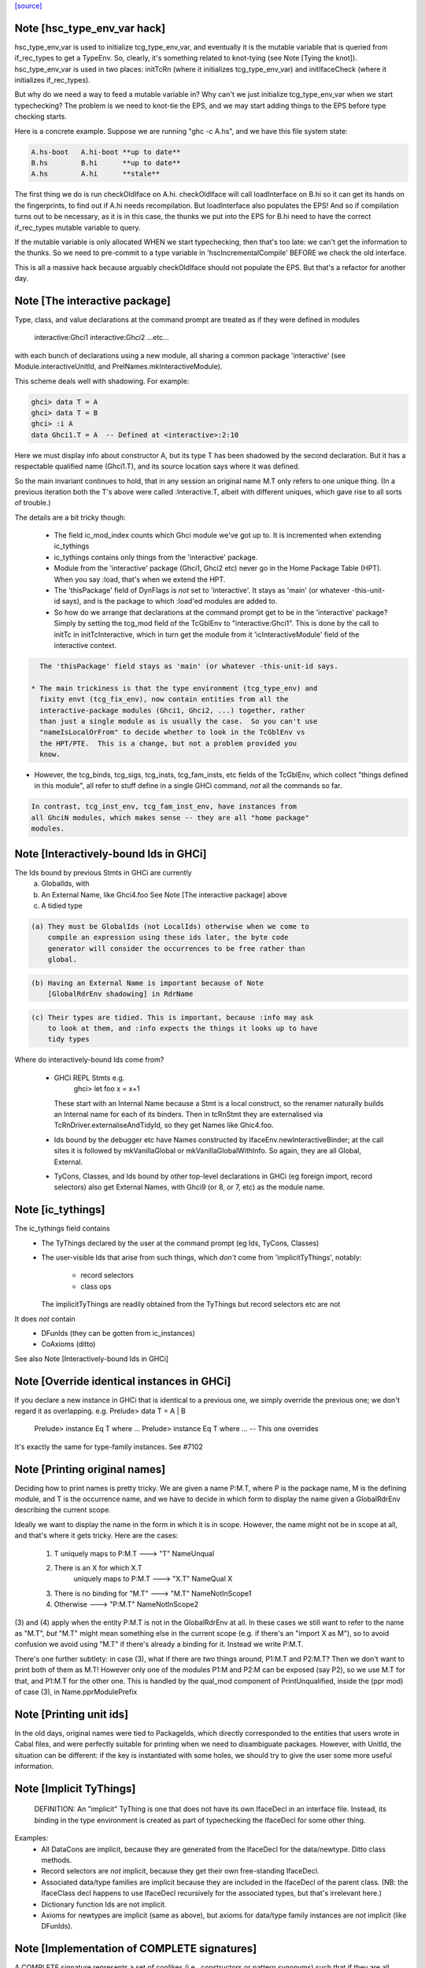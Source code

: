 `[source] <https://gitlab.haskell.org/ghc/ghc/tree/master/compiler/main/HscTypes.hs>`_

Note [hsc_type_env_var hack]
~~~~~~~~~~~~~~~~~~~~~~~~~~~~
hsc_type_env_var is used to initialize tcg_type_env_var, and
eventually it is the mutable variable that is queried from
if_rec_types to get a TypeEnv.  So, clearly, it's something
related to knot-tying (see Note [Tying the knot]).
hsc_type_env_var is used in two places: initTcRn (where
it initializes tcg_type_env_var) and initIfaceCheck
(where it initializes if_rec_types).

But why do we need a way to feed a mutable variable in?  Why
can't we just initialize tcg_type_env_var when we start
typechecking?  The problem is we need to knot-tie the
EPS, and we may start adding things to the EPS before type
checking starts.

Here is a concrete example. Suppose we are running
"ghc -c A.hs", and we have this file system state:

.. code-block:: haskell

 A.hs-boot   A.hi-boot **up to date**
 B.hs        B.hi      **up to date**
 A.hs        A.hi      **stale**

The first thing we do is run checkOldIface on A.hi.
checkOldIface will call loadInterface on B.hi so it can
get its hands on the fingerprints, to find out if A.hi
needs recompilation.  But loadInterface also populates
the EPS!  And so if compilation turns out to be necessary,
as it is in this case, the thunks we put into the EPS for
B.hi need to have the correct if_rec_types mutable variable
to query.

If the mutable variable is only allocated WHEN we start
typechecking, then that's too late: we can't get the
information to the thunks.  So we need to pre-commit
to a type variable in 'hscIncrementalCompile' BEFORE we
check the old interface.

This is all a massive hack because arguably checkOldIface
should not populate the EPS. But that's a refactor for
another day.


Note [The interactive package]
~~~~~~~~~~~~~~~~~~~~~~~~~~~~~~
Type, class, and value declarations at the command prompt are treated
as if they were defined in modules
   interactive:Ghci1
   interactive:Ghci2
   ...etc...
with each bunch of declarations using a new module, all sharing a
common package 'interactive' (see Module.interactiveUnitId, and
PrelNames.mkInteractiveModule).

This scheme deals well with shadowing.  For example:

.. code-block:: haskell

   ghci> data T = A
   ghci> data T = B
   ghci> :i A
   data Ghci1.T = A  -- Defined at <interactive>:2:10

Here we must display info about constructor A, but its type T has been
shadowed by the second declaration.  But it has a respectable
qualified name (Ghci1.T), and its source location says where it was
defined.

So the main invariant continues to hold, that in any session an
original name M.T only refers to one unique thing.  (In a previous
iteration both the T's above were called :Interactive.T, albeit with
different uniques, which gave rise to all sorts of trouble.)

The details are a bit tricky though:

 * The field ic_mod_index counts which Ghci module we've got up to.
   It is incremented when extending ic_tythings

 * ic_tythings contains only things from the 'interactive' package.

 * Module from the 'interactive' package (Ghci1, Ghci2 etc) never go
   in the Home Package Table (HPT).  When you say :load, that's when we
   extend the HPT.

 * The 'thisPackage' field of DynFlags is *not* set to 'interactive'.
   It stays as 'main' (or whatever -this-unit-id says), and is the
   package to which :load'ed modules are added to.

 * So how do we arrange that declarations at the command prompt get to
   be in the 'interactive' package?  Simply by setting the tcg_mod
   field of the TcGblEnv to "interactive:Ghci1".  This is done by the
   call to initTc in initTcInteractive, which in turn get the module
   from it 'icInteractiveModule' field of the interactive context.

.. code-block:: haskell

   The 'thisPackage' field stays as 'main' (or whatever -this-unit-id says.

 * The main trickiness is that the type environment (tcg_type_env) and
   fixity envt (tcg_fix_env), now contain entities from all the
   interactive-package modules (Ghci1, Ghci2, ...) together, rather
   than just a single module as is usually the case.  So you can't use
   "nameIsLocalOrFrom" to decide whether to look in the TcGblEnv vs
   the HPT/PTE.  This is a change, but not a problem provided you
   know.

* However, the tcg_binds, tcg_sigs, tcg_insts, tcg_fam_insts, etc fields
  of the TcGblEnv, which collect "things defined in this module", all
  refer to stuff define in a single GHCi command, *not* all the commands
  so far.

.. code-block:: haskell

  In contrast, tcg_inst_env, tcg_fam_inst_env, have instances from
  all GhciN modules, which makes sense -- they are all "home package"
  modules.




Note [Interactively-bound Ids in GHCi]
~~~~~~~~~~~~~~~~~~~~~~~~~~~~~~~~~~~~~~
The Ids bound by previous Stmts in GHCi are currently
        a) GlobalIds, with
        b) An External Name, like Ghci4.foo
           See Note [The interactive package] above
        c) A tidied type

.. code-block:: haskell

 (a) They must be GlobalIds (not LocalIds) otherwise when we come to
     compile an expression using these ids later, the byte code
     generator will consider the occurrences to be free rather than
     global.

.. code-block:: haskell

 (b) Having an External Name is important because of Note
     [GlobalRdrEnv shadowing] in RdrName

.. code-block:: haskell

 (c) Their types are tidied. This is important, because :info may ask
     to look at them, and :info expects the things it looks up to have
     tidy types

Where do interactively-bound Ids come from?

  - GHCi REPL Stmts   e.g.
         ghci> let foo x = x+1
    These start with an Internal Name because a Stmt is a local
    construct, so the renamer naturally builds an Internal name for
    each of its binders.  Then in tcRnStmt they are externalised via
    TcRnDriver.externaliseAndTidyId, so they get Names like Ghic4.foo.

  - Ids bound by the debugger etc have Names constructed by
    IfaceEnv.newInteractiveBinder; at the call sites it is followed by
    mkVanillaGlobal or mkVanillaGlobalWithInfo.  So again, they are
    all Global, External.

  - TyCons, Classes, and Ids bound by other top-level declarations in
    GHCi (eg foreign import, record selectors) also get External
    Names, with Ghci9 (or 8, or 7, etc) as the module name.




Note [ic_tythings]
~~~~~~~~~~~~~~~~~~
The ic_tythings field contains
  * The TyThings declared by the user at the command prompt
    (eg Ids, TyCons, Classes)

  * The user-visible Ids that arise from such things, which
    *don't* come from 'implicitTyThings', notably:
       - record selectors
       - class ops
    The implicitTyThings are readily obtained from the TyThings
    but record selectors etc are not

It does *not* contain
  * DFunIds (they can be gotten from ic_instances)
  * CoAxioms (ditto)

See also Note [Interactively-bound Ids in GHCi]



Note [Override identical instances in GHCi]
~~~~~~~~~~~~~~~~~~~~~~~~~~~~~~~~~~~~~~~~~~~
If you declare a new instance in GHCi that is identical to a previous one,
we simply override the previous one; we don't regard it as overlapping.
e.g.    Prelude> data T = A | B
        Prelude> instance Eq T where ...
        Prelude> instance Eq T where ...   -- This one overrides

It's exactly the same for type-family instances.  See #7102


Note [Printing original names]
~~~~~~~~~~~~~~~~~~~~~~~~~~~~~~
Deciding how to print names is pretty tricky.  We are given a name
P:M.T, where P is the package name, M is the defining module, and T is
the occurrence name, and we have to decide in which form to display
the name given a GlobalRdrEnv describing the current scope.

Ideally we want to display the name in the form in which it is in
scope.  However, the name might not be in scope at all, and that's
where it gets tricky.  Here are the cases:

 1. T uniquely maps to  P:M.T      --->  "T"      NameUnqual
 2. There is an X for which X.T
       uniquely maps to  P:M.T     --->  "X.T"    NameQual X
 3. There is no binding for "M.T"  --->  "M.T"    NameNotInScope1
 4. Otherwise                      --->  "P:M.T"  NameNotInScope2

(3) and (4) apply when the entity P:M.T is not in the GlobalRdrEnv at
all. In these cases we still want to refer to the name as "M.T", *but*
"M.T" might mean something else in the current scope (e.g. if there's
an "import X as M"), so to avoid confusion we avoid using "M.T" if
there's already a binding for it.  Instead we write P:M.T.

There's one further subtlety: in case (3), what if there are two
things around, P1:M.T and P2:M.T?  Then we don't want to print both of
them as M.T!  However only one of the modules P1:M and P2:M can be
exposed (say P2), so we use M.T for that, and P1:M.T for the other one.
This is handled by the qual_mod component of PrintUnqualified, inside
the (ppr mod) of case (3), in Name.pprModulePrefix



Note [Printing unit ids]
~~~~~~~~~~~~~~~~~~~~~~~~~~~~
In the old days, original names were tied to PackageIds, which directly
corresponded to the entities that users wrote in Cabal files, and were perfectly
suitable for printing when we need to disambiguate packages.  However, with
UnitId, the situation can be different: if the key is instantiated with
some holes, we should try to give the user some more useful information.


Note [Implicit TyThings]
~~~~~~~~~~~~~~~~~~~~~~~~
  DEFINITION: An "implicit" TyThing is one that does not have its own
  IfaceDecl in an interface file.  Instead, its binding in the type
  environment is created as part of typechecking the IfaceDecl for
  some other thing.

Examples:
  * All DataCons are implicit, because they are generated from the
    IfaceDecl for the data/newtype.  Ditto class methods.

  * Record selectors are *not* implicit, because they get their own
    free-standing IfaceDecl.

  * Associated data/type families are implicit because they are
    included in the IfaceDecl of the parent class.  (NB: the
    IfaceClass decl happens to use IfaceDecl recursively for the
    associated types, but that's irrelevant here.)

  * Dictionary function Ids are not implicit.

  * Axioms for newtypes are implicit (same as above), but axioms
    for data/type family instances are *not* implicit (like DFunIds).


Note [Implementation of COMPLETE signatures]
~~~~~~~~~~~~~~~~~~~~~~~~~~~~~~~~~~~~~~~~~~~~
A COMPLETE signature represents a set of conlikes (i.e., constructors or
pattern synonyms) such that if they are all pattern-matched against in a
function, it gives rise to a total function. An example is:

.. code-block:: haskell

  newtype Boolean = Boolean Int
  pattern F, T :: Boolean
  pattern F = Boolean 0
  pattern T = Boolean 1
  {-# COMPLETE F, T #-}

.. code-block:: haskell

  -- This is a total function
  booleanToInt :: Boolean -> Int
  booleanToInt F = 0
  booleanToInt T = 1

COMPLETE sets are represented internally in GHC with the CompleteMatch data
type. For example, {-# COMPLETE F, T #-} would be represented as:

.. code-block:: haskell

  CompleteMatch { complateMatchConLikes = [F, T]
                , completeMatchTyCon    = Boolean }

Note that GHC was able to infer the completeMatchTyCon (Boolean), but for the
cases in which it's ambiguous, you can also explicitly specify it in the source
language by writing this:

.. code-block:: haskell

  {-# COMPLETE F, T :: Boolean #-}

For efficiency purposes, GHC collects all of the CompleteMatches that it knows
about into a CompleteMatchMap, which is a map that is keyed by the
completeMatchTyCon. In other words, you could have a multiple COMPLETE sets
for the same TyCon:

.. code-block:: haskell

  {-# COMPLETE F, T1 :: Boolean #-}
  {-# COMPLETE F, T2 :: Boolean #-}

And looking up the values in the CompleteMatchMap associated with Boolean
would give you [CompleteMatch [F, T1] Boolean, CompleteMatch [F, T2] Boolean].
dsGetCompleteMatches in DsMeta accomplishes this lookup.

Also see Note [Typechecking Complete Matches] in TcBinds for a more detailed
explanation for how GHC ensures that all the conlikes in a COMPLETE set are
consistent.

